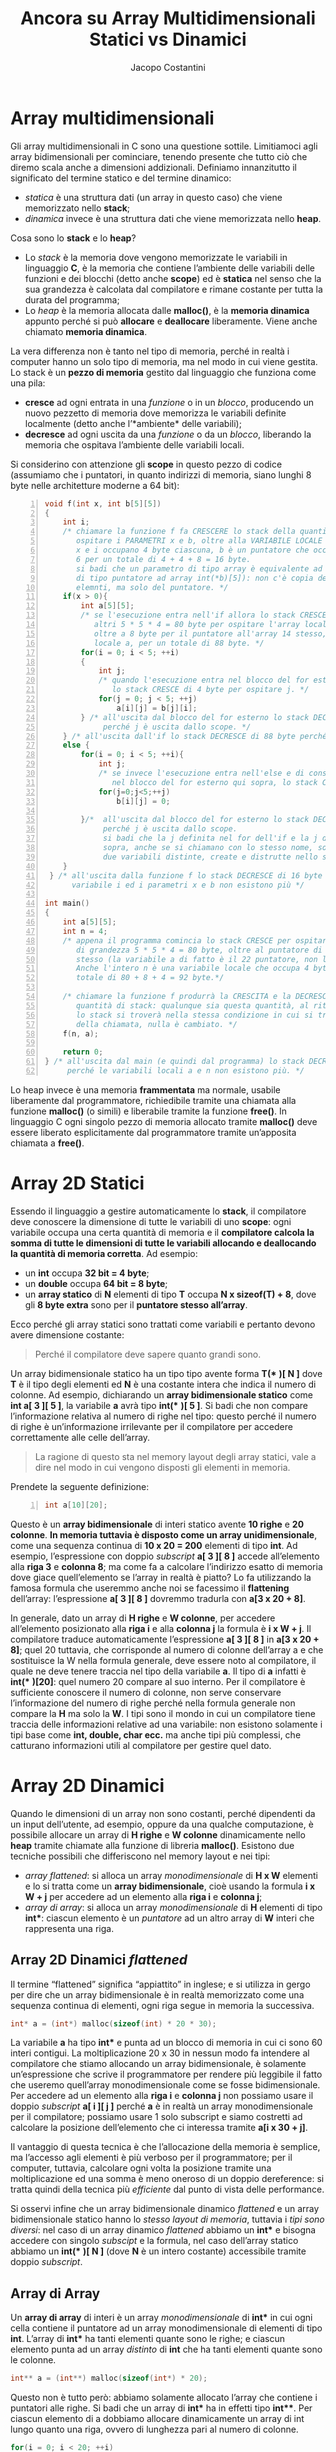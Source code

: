 #+TITLE: Ancora su Array Multidimensionali Statici vs Dinamici
#+AUTHOR: Jacopo Costantini

* Array multidimensionali

Gli array multidimensionali in C sono una questione sottile. Limitiamoci agli array bidimensionali per cominciare, tenendo presente che tutto ciò che diremo scala anche a dimensioni addizionali. Definiamo innanzitutto il significato del termine statico e del termine dinamico:

- /statica/ è una struttura dati (un array in questo caso) che viene memorizzato nello *stack*;
- /dinamica/ invece è una struttura dati che viene memorizzata nello *heap*.

Cosa sono lo *stack* e lo *heap*?

- Lo /stack/ è la memoria dove vengono memorizzate le variabili in linguaggio *C*, è la memoria che contiene l’ambiente delle variabili delle funzioni e dei blocchi (detto anche *scope*) ed è *statica* nel senso che la sua grandezza è calcolata dal compilatore e rimane costante per tutta la durata del programma;
- Lo /heap/ è la memoria allocata dalle *malloc()*, è la *memoria dinamica* appunto perché si può *allocare* e *deallocare* liberamente. Viene anche chiamato *memoria dinamica*.

La vera differenza non è tanto nel tipo di memoria, perché in realtà i computer hanno un solo tipo di memoria, ma nel modo in cui viene gestita. Lo stack è un *pezzo di memoria* gestito dal linguaggio che funziona come una pila:

- *cresce* ad ogni entrata in una /funzione/ o in un /blocco/, producendo un nuovo pezzetto di memoria dove memorizza le variabili definite localmente (detto anche l’*ambiente* delle variabili);
- *decresce* ad ogni uscita da una /funzione/ o da un /blocco/, liberando la memoria che ospitava l’ambiente delle variabili locali.

Si considerino con attenzione gli *scope* in questo pezzo di codice (assumiamo che i puntatori, in quanto indirizzi di memoria, siano lunghi 8 byte nelle architetture moderne a 64 bit):

#+begin_src C -n 1
void f(int x, int b[5][5])
{
    int i;
    /* chiamare la funzione f fa CRESCERE lo stack della quantità giusta per
       ospitare i PARAMETRI x e b, oltre alla VARIABILE LOCALE i.
       x e i occupano 4 byte ciascuna, b è un puntatore che occupa = 8 byte,
       6 per un totale di 4 + 4 + 8 = 16 byte.
       si badi che un parametro di tipo array è equivalente ad un parametro
       di tipo puntatore ad array int(*b)[5]): non c'è copia degli
       elemnti, ma solo del puntatore. */
    if(x > 0){
        int a[5][5];
        /* se l'esecuzione entra nell'if allora lo stack CRESCE di
           altri 5 * 5 * 4 = 80 byte per ospitare l'array locale di 20 interi,
           oltre a 8 byte per il puntatore all'array 14 stesso, ovvero la variabile
           locale a, per un totale di 88 byte. */
        for(i = 0; i < 5; ++i)
        {
            int j;
            /* quando l'esecuzione entra nel blocco del for esterno,
               lo stack CRESCE di 4 byte per ospitare j. */
            for(j = 0; j < 5; ++j)
                a[i][j] = b[j][i];
        } /* all'uscita dal blocco del for esterno lo stack DECRESCE di 4 byte
             perché j è uscita dallo scope. */
    } /* all'uscita dall'if lo stack DECRESCE di 88 byte perché l'array a è uscito di scope. */
    else {
        for(i = 0; i < 5; ++i){
            int j;
            /* se invece l'esecuzione entra nell'else e di conseguenza
               nel blocco del for esterno qui sopra, lo stack CRESCE di 4 byte per ospitare j. */
            for(j=0;j<5;++j)
                b[i][j] = 0;

        }/*  all'uscita dal blocco del for esterno lo stack DECRESCE di 4 byte
             perché j è uscita dallo scope.
             si badi che la j definita nel for dell'if e la j definita qui
             sopra, anche se si chiamano con lo stesso nome, sono di fatto
             due variabili distinte, create e distrutte nello stack separatamente. */
    }
 } /* all'uscita dalla funzione f lo stack DECRESCE di 16 byte perché la
      variabile i ed i parametri x e b non esistono più */

int main()
{
    int a[5][5];
    int n = 4;
    /* appena il programma comincia lo stack CRESCE per ospitare l'array
       di grandezza 5 * 5 * 4 = 80 byte, oltre al puntatore di 8 byte all'array
       stesso (la variabile a di fatto è il 22 puntatore, non l'array di per sé).
       Anche l'intero n è una variabile locale che occupa 4 byte, per un
       totale di 80 + 8 + 4 = 92 byte.*/

    /* chiamare la funzione f produrrà la CRESCITA e la DECRESCITA della medesima
       quantità di stack: qualunque sia questa quantità, al ritorno dalla funzione
       lo stack si troverà nella stessa condizione in cui si trovava prima
       della chiamata, nulla è cambiato. */
    f(n, a);

    return 0;
} /* all'uscita dal main (e quindi dal programma) lo stack DECRESCE di 92 byte
     perché le variabili locali a e n non esistono più. */
#+end_src

Lo heap invece è una memoria *frammentata* ma normale, usabile liberamente dal programmatore, richiedibile tramite una chiamata alla funzione *malloc()* (o simili) e liberabile tramite la funzione *free()*. In linguaggio C ogni singolo pezzo di memoria allocato tramite *malloc()* deve essere liberato esplicitamente dal programmatore tramite un’apposita chiamata a *free()*.

* Array 2D Statici

Essendo il linguaggio a gestire automaticamente lo *stack*, il compilatore deve conoscere la dimensione di tutte le variabili di uno *scope*: ogni variabile occupa una certa quantità di memoria e il *compilatore calcola la somma di tutte le dimensioni di tutte le variabili allocando e deallocando la quantità di memoria corretta*.
Ad esempio:
+ un *int* occupa *32 bit = 4 byte*;
+ un *double* occupa *64 bit = 8 byte*;
+ un *array statico* di *N* elementi di tipo *T* occupa *N x sizeof(T) + 8*, dove gli *8 byte extra* sono per il *puntatore stesso all’array*.

Ecco perché gli array statici sono trattati come variabili e pertanto devono avere dimensione costante:
#+begin_quote
Perché il compilatore deve sapere quanto grandi sono.
#+end_quote

Un array bidimensionale statico ha un tipo tipo avente forma *T(** *)[ N ]* dove *T* è il tipo degli elementi ed *N* è una costante intera che indica il numero di colonne.
Ad esempio, dichiarando un *array bidimensionale statico* come *int a[ 3 ][ 5 ]*, la variabile *a* avrà tipo *int(** *)[ 5 ]*. Si badi che non compare l’informazione relativa al numero di righe nel tipo: questo perché il numero di righe è un’informazione irrilevante per il compilatore per accedere correttamente alle celle dell’array.

#+begin_quote
La ragione di questo sta nel memory layout degli array statici, vale a dire nel modo in cui vengono disposti gli elementi in memoria.
#+end_quote

Prendete la seguente definizione:
#+begin_src C -n 1
int a[10][20];
#+end_src

Questo è un *array bidimensionale* di interi statico avente *10 righe* e *20 colonne*. *In memoria tuttavia è disposto come un array unidimensionale*, come una sequenza continua di *10 x 20 = 200* elementi di tipo *int*. Ad esempio, l’espressione con doppio /subscript/ *a[ 3 ][ 8 ]* accede all’elemento alla *riga 3* e *colonna 8*; ma come fa a calcolare l’indirizzo esatto di memoria dove giace quell’elemento se l’array in realtà è piatto? Lo fa utilizzando la famosa formula che useremmo anche noi se facessimo il *flattening* dell’array: l’espressione *a[ 3 ][ 8 ]* dovremmo tradurla con *a[3 x 20 + 8]*.

In generale, dato un array di *H righe* e *W colonne*, per accedere all’elemento posizionato alla *riga i* e alla *colonna j* la formula è *i x W + j*. Il compilatore traduce automaticamente l’espressione *a[ 3 ][ 8 ]* in *a[3 x 20 + 8]*; quel 20 tuttavia, che corrisponde al numero di colonne dell’array a e che sostituisce la W nella formula generale, deve essere noto al compilatore, il quale ne deve tenere traccia nel tipo della variabile *a*. Il tipo di *a* infatti è *int(** *)[20]*: quel numero 20 compare al suo interno. Per il compilatore è sufficiente conoscere il numero di colonne, non serve conservare l’informazione del numero di righe perché nella formula generale non compare la *H* ma solo la *W*. I tipi sono il mondo in cui un compilatore tiene traccia delle informazioni relative ad una variabile: non esistono solamente i tipi base come *int, double, char ecc.* ma anche tipi più complessi, che catturano informazioni utili al compilatore per gestire quel dato.

* Array 2D Dinamici

Quando le dimensioni di un array non sono costanti, perché dipendenti da un input dell’utente, ad esempio, oppure da una qualche computazione, è possibile allocare un array di *H righe* e *W colonne* dinamicamente nello *heap* tramite chiamate alla funzione di libreria *malloc()*. Esistono due tecniche possibili che differiscono nel memory layout e nei tipi:

- /array flattened/: si alloca un array /monodimensionale/ di *H x W* elementi e lo si tratta come un *array bidimensionale*, cioè usando la formula *i x W + j* per accedere ad un elemento alla *riga i* e *colonna j*;
- /array di array/: si alloca un array /monodimensionale/ di *H* elementi di tipo *int**: ciascun elemento è un /puntatore/ ad un altro array di *W* interi che rappresenta una riga.

** Array 2D Dinamici /flattened/

Il termine “flattened” significa “appiattito” in inglese; e si utilizza in gergo per dire che un array bidimensionale è in realtà memorizzato come una sequenza continua di elementi, ogni riga segue in memoria la successiva.

#+begin_src C
int* a = (int*) malloc(sizeof(int) * 20 * 30);
#+end_src

La variabile *a* ha tipo *int** e punta ad un blocco di memoria in cui ci sono 60 interi contigui. La moltiplicazione 20 x 30 in nessun modo fa intendere al compilatore che stiamo allocando un array bidimensionale, è solamente un’espressione che scrive il programmatore per rendere più leggibile il fatto
che useremo quell’array monodimensionale come se fosse bidimensionale. Per accedere ad un elemento alla *riga i* e *colonna j* non possiamo usare il doppio /subscript/ *a[ i ][ j ]* perché *a* è in realtà un array monodimensionale per il compilatore; possiamo usare 1 solo subscript e siamo costretti ad calcolare la posizione dell’elemento che ci interessa tramite *a[i x 30 + j]*.

Il vantaggio di questa tecnica è che l’allocazione della memoria è semplice, ma l’accesso agli elementi è più verboso per il programmatore; per il computer, tuttavia, calcolare ogni volta la posizione tramite una moltiplicazione ed una somma è meno oneroso di un doppio dereference: si tratta quindi della tecnica più /efficiente/ dal punto di vista delle performance.

Si osservi infine che un array bidimensionale dinamico /flattened/ e un array bidimensionale statico hanno lo /stesso layout di memoria/, tuttavia i /tipi sono diversi/: nel caso di un array dinamico /flattened/ abbiamo un *int** e bisogna accedere con singolo /subscipt/ e la formula, nel caso dell’array statico abbiamo un *int(** *)[ N ]* (dove *N* è un intero costante) accessibile tramite doppio /subscript/.

** Array di Array

Un *array di array* di interi è un array /monodimensionale/ di *int** in cui ogni cella contiene il puntatore ad un array monodimensionale di elementi di tipo *int*. L’array di *int** ha tanti elementi quante sono le righe; e ciascun elemento punta ad un array /distinto/ di *int* che ha tanti elementi quante sono le colonne.

#+begin_src C
int** a = (int**) malloc(sizeof(int*) * 20);
#+end_src


Questo non è tutto però: abbiamo solamente allocato l’array che contiene i puntatori alle righe. Si badi che un array di *int** ha in effetti tipo *int***. Per ciascun elemento di a dobbiamo allocare dinamicamente un array di int lungo quanto una riga, ovvero di lunghezza pari al numero di colonne.

#+begin_src C
for(i = 0; i < 20; ++i)
    a[i] = (int*) malloc(sizeof(int) * 30);
#+end_src

Per un array di 20 x 30 elementi abbiamo fatto 1 + 20 = 21 *malloc()*: una per l’array di puntatori più una per ogni riga. Questo approccio ha lo svantaggio avere una allocazione (e la conseguente liberazione) di memoria più complessa, ma per accedere agli elementi di *a* non è necessaria nessuna formula: si usa la stessa sintassi con doppio /subscript/ che si usa per gli array bidimensionali statici, ad esempio *a[ 2 ][ 6 ]*. Nell’espressione *a[ i ][ j ]*, la sotto‐espressione *a[ i ]* legge un *int** alla posizione *i* dall’array di puntatori *a*; il secondo subscript *[ j ]* è riferito al puntatore ritornato dalla sottoespressione *a[ i ]* alla sua sinistra e va a pescare un *int* in posizione *j*.

E’ interessante notare che l’espressione *a[ i ][ j ]* è equivalente all’espressione **(*(a + i) + j)*. Si osservi infine che questa tecnica è più versatile di quanto non sembri, poiché un programmatore è libero di allocare righe di lunghezza diversa qualora sia necessario per l’algoritmo. Questo è possibile perché il tipo *int*** non specifica di per sé nessun vincolo sulla lunghezza delle righe (ovvero il numero di colonne).

* Puntatori a Righe

Si prenda in considerazione il seguente codice:

#+begin_src C -n 1
int a[10][20];
int* row = a[7];
int v1 = row[11], v2 = a[7][11]; /* v1 e v2 sono uguali */
#+end_src

Se *a* è una variabile di tipo *int(** *)[ 20 ]*, allora l’espressione *a[ 7 ]* produce un *int** che punta al primo elemento della riga 7: potete considerare *row* come un array monodimensionale che rappre‐ senta la riga 7. Ciò implica che l’espressione *row[ 11 ]* è equivalente all’espressione *a[ 7 ][ 11 ]*.

Si noti che la stessa cosa vale anche in caso di array di array allocati dinamicamente, poiché se *a* fosse un array di array dinamico allora avrebbe tipo *int***, ergo l’espressione *a[ 7 ]* produrrebbe un *int**.

* Esempio Puntatori

Per approfondire la questione prendete in esame il seguente codice ANSI‐C e studiate con attenzione i tipi dei binding e i relativi commenti:

#+begin_src C -n 1
#include <stdlib.h>
#include <stdio.h>

/* alloca array dinamici 2D di dimensioni passate come argomenti */
int** allocate_array_of_array(int dim1, int dim2)
{
    inti;
    int** a = (int**) malloc(sizeof(int*) * dim1);
    for(i = 0; i < dim1; ++i)
        a[i] = (int*) malloc(sizeof(int) * dim2);
    return a;
}
/* libera la memoria di un array dinamico 2D allocato tramite la funzione allocate_dynamic_array2d() */
void free_array_of_array(int** a, int dim1)
{
    int i;
    for(i=0;i<dim1;++i)
    {
        free(a[i]);
    }
    free(a);
}

/* stampa array dinamici 2D di dimensioni passate come argomenti */
void print_array_of_array(int** a, int dim1, int dim2)
{
    int i, j;
    for(i=0;i<dim1;++i)
        for(j=0;j<dim2;++j)
            printf("a[%d][%d] = %d\n", i, j, a[i][j]);
}

/* allora una array bidimensionale flattened tramite una singola chiamata alla malloc() */
int* allocate_flattened_array2d(int dim1, int dim2)
{
    return (int*) malloc(sizeof(int) * dim1 * dim2);
}

/* libera la memoria di un array flattened: si noti che è praticamente una semplice chiamata alla free().
in gergo si chiamano STUB le funzioni che semplicemente
chiamano un'altra funzione. */
int* free_flattened_array2d(int* a)
{
    free(a);
}

/* stampa array dinamici 2D di dimensioni passate come argomenti */
void print_flattened_array(int* a, int dim1, int dim2)
{
    int i, j;
    for(i=0;i<dim1;++i)
        for(j=0;j<dim2;++j)
            printf("a[%d][%d] = %d\n", i, j, a[i * dim2 + j]);
}

/* stampa array statici aventi 4 colonne ed un numero qualunque di righe passato come argomento */
void print_static_array2d__4columns(int(*a)[4], int dim1) {
    int i, j;
    for(i=0;i<dim1;++i)
        for(j=0;j<4;++j)
            printf("a[%d][%d] = %d\n", i, j, a[i][j]);
}

int main()
{
    int a[2][4] = {     /* array 2D statico 2 righe, 4 colonne */
        {10, 11, 12, 13},
        {14, 15, 16, 17}
    };

    int b[3][4];        /* array 2D statico 8 righe, 4 colonne (non inizializzato).
                           a e b hanno lo stesso tipo, ovvero int(*)[4].
                           da notare che l'informazione del numero di righe non
                           compare nel tipo, ma solamente il numero di colonne.*/


    int** array_of_array; /* doppio pointer per array bidimensionale dinamico*/
    int*  flattened_array; /* singolo pointer per un array bidimensionale flattened*/

    int i, j;

    int (*p1)[4] = a; /* OK: p1 è equivalente ad a*/
    int* p2 = a[0]; /* OK: p2 punta alla prima riga dell'array a */
    int* p3 = p1[0]; /* OK: p3 è uguale a p2*/
    int** p5 = a; /* TYPE ERROR: il tipo di a è int(*)[4] non int** */ 84

    int v1 = a[0][3]; /*OK:v1vale13*/
    int v2 = p1[0][3]; /*OK:v2èugualeav1*/
    int v3 = p2[3]; /* OK: equivalente a a[0][3], quindi v1, v2 e v3 sono uguali*/
    int v4 = a[2]; /* TYPE ERROR: a[2] non produce un int ma un int* */
    int v5 = p2[0]; /* OK: equivalente a a[0][0], v5 vale 10 */
    int v6 = *p2; /* OK: equivalente a p2[0], quindi v6 è uguale a v5*/


    /* equivalente a stampare l'array a */
    print_static_array2d__4columns(p1, 2);

    /* anche b si può stampare con la stessa funzione, perché a e b hanno lo stesso tipo.
       si badi che il numero di colonne compare nel tipo stesso int(*)[4], quindi è noto
       a compile-time, mentre il numero di righe è passato come argomento, quindi è noto
       solo a runtime. */
    print_static_array2d__4columns(b, 3);

    /* alloca e poi stampa un array di array avente 10 righe e 20 colonne in memoria
       dinamica (cioè nello heap). */
    array_of_arrayc = allocate_array_of_array(10, 20);
    print_array_of_array(array_of_array, 10, 20);
    /* libera la memoria dell'array di array */
    free_array_of_array(array_of_array);

    /* alloca e poi stampa un array bidimensionale flattened avente 10 righe e 20
       colonne in memoria dinamica. */
    flattened_array = allocate_flattened_array(10, 20);
    print_flattened_array(flattened_array, 10, 20);

    /* libera la memoria dell'array flattened */
    free_array_of_array(flattened_array);

    return 0;
}

#+end_src

** Note Sintattiche sui Tipi Puntatori ad Array in C

La sintassi dei tipi in C è bizzarra. Il linguaggio ci abitua a credere che, in una dichiarazione, la sintassi sia:

#+begin_example
T x;        /* dichiarazione */
T x = expr  /* inizializzazione */
#+end_example

Dove T è un tipo, x è un identificatore, expr è una espressione di tipo T o convertibile a T. Come ad esempio come in:

#+begin_src C -n 1
int n = 3;
double m = 7.2 + 12.3;
char c;
#+end_src

Pertanto ci si potrebbe aspettare che per dichiarare una variabile il cui tipo è “array di 4 colonne”, ovvero *int(** *)[ 4 ]*, si possa scrivere così:

#+begin_src C -n 1
int(*)[4] myarray; /* SYNTAX ERROR */
#+end_src

Ma non è così ‐ il modo corretto di dichiarare una variabile avente tipo *int(** *)[ 4 ]* è il seguente:

#+begin_src C -n 1
int (*myarray)[4];
#+end_src

Si noti che il nome dell’identificatore myarray compare dentro le parentesi tonde appena a destra dell’asterisco. Lo stesso vale per i nomi dei parametri di funzione, che seguono le stesse regole sintat‐ tiche delle dichiarazioni di variabili.

La ragione di questa strana sintassi è che uno statement di dichiarazione può includere dichiarazioni multiple che alternano puntatori e non, quindi, a livello sintattico, i puntatori diventano qualificatori degli identificatori, come ad esempio in:

#+begin_src C
int a, *b, **c, d; /* a e d hanno tipo int; b ha tipo int*; c ha tipo int** */
#+end_src

L’asterisco, in altre parole, non fa parte del sintagma del tipo nella parte sinistra, ma compare appena a sinistra dell’identificatore qualificando la promozione a puntatore. Estendendo questa regola gram‐ maticale si comprende anche la sintassi dei puntatori ad array statici e dei puntatori a funzione:

#+begin_src C
int i, j, (*d)[5], (*e)(double, char);
#+end_src

Questa riga dichiara: 2 interi i e j; un puntatore d ad array bidimensionale di interi avente 5 colonne; un puntatore e a funzione avente 2 argomenti di tipo double e char rispettivamente e tipo di ritorno int.


[[* Array multidimensionali][[ TOP ]​]]  [[file:ITlist.org][[ HOME ]​]]
